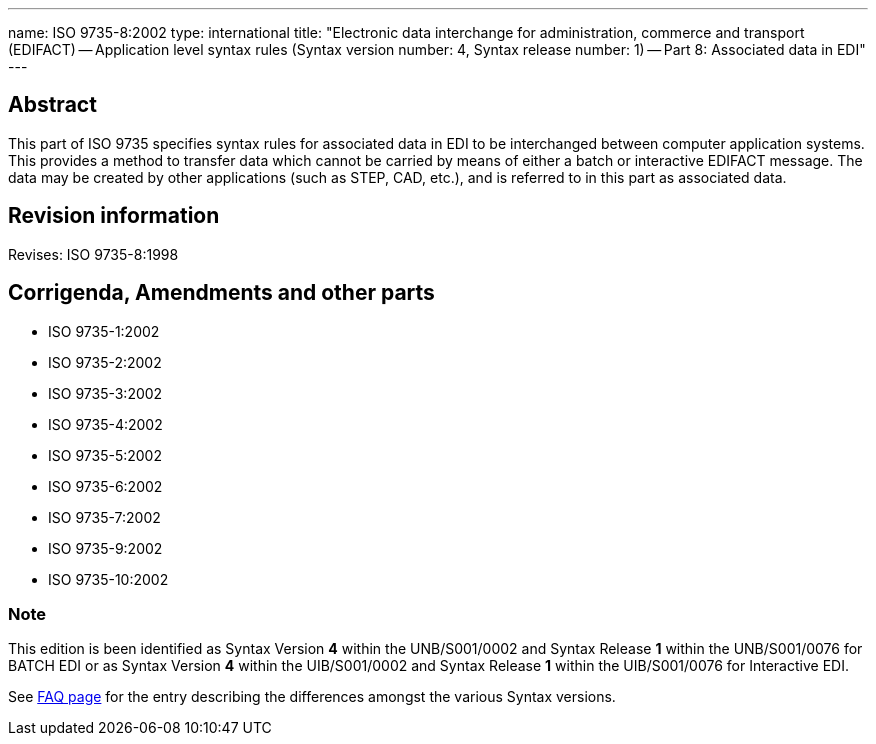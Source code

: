 ---
name: ISO 9735-8:2002
type: international
title: "Electronic data interchange for administration, commerce and transport (EDIFACT) -- Application level syntax rules (Syntax version number: 4, Syntax release number: 1) -- Part 8: Associated data in EDI"
---

== Abstract
This part of ISO 9735 specifies syntax rules for associated data in EDI to be interchanged between computer application systems. This provides a method to transfer data which cannot be carried by means of either a batch or interactive EDIFACT message. The data may be created by other applications (such as STEP, CAD, etc.), and is referred to in this part as associated data.

== Revision information
Revises: ISO 9735-8:1998

== Corrigenda, Amendments and other parts

* ISO 9735-1:2002
* ISO 9735-2:2002
* ISO 9735-3:2002
* ISO 9735-4:2002
* ISO 9735-5:2002
* ISO 9735-6:2002
* ISO 9735-7:2002
* ISO 9735-9:2002
* ISO 9735-10:2002

=== Note
This edition is been identified as Syntax Version *4* within the UNB/S001/0002 and Syntax Release *1* within the UNB/S001/0076 for BATCH EDI or as Syntax Version *4* within the UIB/S001/0002 and Syntax Release *1* within the UIB/S001/0076 for Interactive EDI.

See link:/faq[FAQ page] for the entry describing the differences amongst the various Syntax versions.

